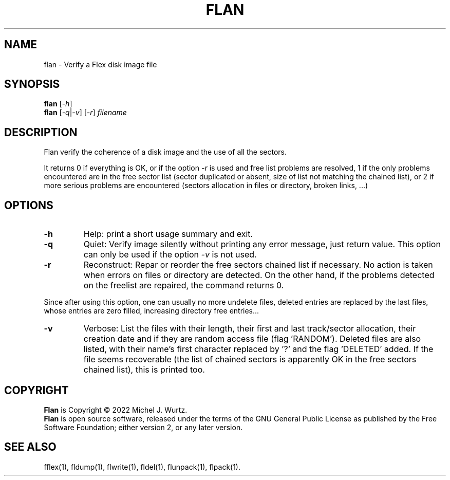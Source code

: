 .TH FLAN 1 "" "" "Flex disk image analyser"
.SH NAME
flan \- Verify a Flex disk image file
.SH SYNOPSIS
.B flan
[\fI\-h\fP]
.br
.B flan
[\fI\-q\fP|\fI-v\fP] [\fI\-r\fP] \fIfilename\fR
.SH DESCRIPTION
.PP
Flan verify the coherence of a disk image and the use of all the sectors.
.PP
It returns 0 if everything is OK, or if the option \fI\-r\fP is used and free list problems
are resolved, 1 if the only problems encountered are in the free sector list
(sector duplicated or absent, size of list not matching the chained list), or 2 if more
serious problems are encountered (sectors allocation in files or directory, broken links, ...)
.SH OPTIONS
.TP
.B \-h
Help: print a short usage summary and exit.
.TP
.B \-q
Quiet: Verify image silently without printing any error message, just return value.
This option can only be used if the option \fI-v\fP is not used.
.TP
.B \-r
Reconstruct: Repar or reorder the free sectors chained list if necessary.
No action is taken when errors on files or directory are detected.
On the other hand, if the problems detected on the freelist are repaired, the command returns 0.
.PP
Since after using this option, one can usually no more undelete files, deleted entries are replaced by the last files, whose entries are zero filled, increasing directory free entries...
.TP
.B \-v
Verbose: List the files with their length, their first and last track/sector allocation,
their creation date and if they are random access file (flag 'RANDOM').
Deleted files are also listed, with their name's first character replaced by '?' and
the flag 'DELETED' added.
If the file seems recoverable (the list of chained sectors is apparently OK in the
free sectors chained list), this is printed too.
.SH COPYRIGHT
.PP
\fBFlan\fR is Copyright \(co 2022 Michel J. Wurtz.
.br
\fBFlan\fR is open source software, released under the terms of the GNU General
Public License as published by the Free Software Foundation; either version 2,
or any later version.
.SH SEE ALSO
.PP
fflex(1), fldump(1), flwrite(1), fldel(1), flunpack(1), flpack(1).
